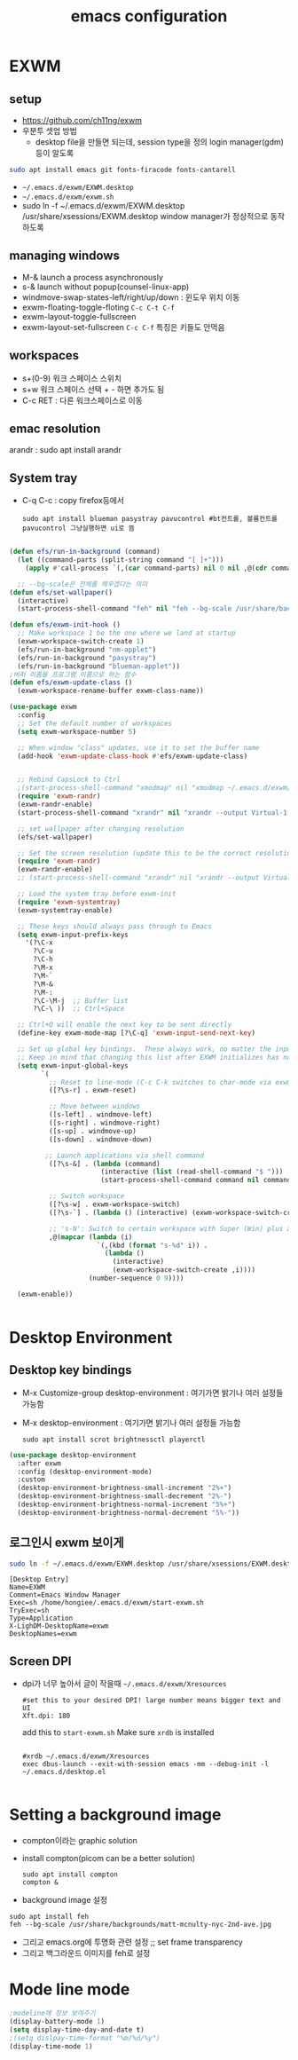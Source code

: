 #+title: emacs configuration
#+property: header-args:emacs-lisp :tangle ./desktop.el :mkdirp yes
* EXWM
** setup
- https://github.com/ch11ng/exwm
- 우분투 셋업 방법
  - desktop file을 만들면 되는데, session type을 정의 login manager(gdm)등이 알도록
#+begin_src sh
sudo apt install emacs git fonts-firacode fonts-cantarell
#+end_src

- =~/.emacs.d/exwm/EXWM.desktop=
- =~/.emacs.d/exwm/exwm.sh=
- sudo ln -f ~/.emacs.d/exwm/EXWM.desktop /usr/share/xsessions/EXWM.desktop
  window manager가 정상적으로 동작하도록 

** managing windows
- M-& launch a process asynchronously
- s-& launch without popup(counsel-linux-app)
- windmove-swap-states-left/right/up/down : 윈도우 위치 이동
- exwm-floating-toggle-floting =C-c C-t C-f=
- exwm-layout-toggle-fullscreen 
- exwm-layout-set-fullscreen =C-c C-f= 특징은 키들도 안먹음
** workspaces
- s+(0-9) 워크 스페이스 스위치
- s+w 워크 스페이스 선택 + - 하면 추가도 됨
- C-c RET : 다른 워크스페이스로 이동
** emac resolution
arandr : sudo apt install arandr

** System tray
- C-q C-c : copy firefox등에서
  #+begin_src shell
  sudo apt install blueman pasystray pavucontrol #bt컨트롤, 볼륨컨트롤pavucontrol 그냥실행하면 ui로 뜸
  #+end_src
  
#+begin_src emacs-lisp
  
  (defun efs/run-in-background (command)
    (let ((command-parts (split-string command "[ ]+")))
      (apply #'call-process `(,(car command-parts) nil 0 nil ,@(cdr command-parts)))))
  
    ;; --bg-scale은 전체를 체우겠다는 의미
  (defun efs/set-wallpaper()
    (interactive)
    (start-process-shell-command "feh" nil "feh --bg-scale /usr/share/backgrounds/joshua-coleman-something-yellow.jpg"))

  (defun efs/exwm-init-hook ()
    ;; Make workspace 1 be the one where we land at startup
    (exwm-workspace-switch-create 1)
    (efs/run-in-background "nm-applet")
    (efs/run-in-background "pasystray")
    (efs/run-in-background "blueman-applet"))
  ;버퍼 이름을 프로그램 이름으로 하는 함수
  (defun efs/exwm-update-class ()
    (exwm-workspace-rename-buffer exwm-class-name))
  
  (use-package exwm
    :config
    ;; Set the default number of workspaces
    (setq exwm-workspace-number 5)
  
    ;; When window "class" updates, use it to set the buffer name
    (add-hook 'exwm-update-class-hook #'efs/exwm-update-class)
  
  
    ;; Rebind CapsLock to Ctrl
    ;(start-process-shell-command "xmodmap" nil "xmodmap ~/.emacs.d/exwm/Xmodmap")
    (require 'exwm-randr)
    (exwm-randr-enable)
    (start-process-shell-command "xrandr" nil "xrandr --output Virtual-1 --primary --mode 2560x1600 --pos 0x0 --rotate normal")
  
    ;; set wallpaper after changing resolution
    (efs/set-wallpaper)
  
    ;; Set the screen resolution (update this to be the correct resolution for your screen!)
    (require 'exwm-randr)
    (exwm-randr-enable)
    ;; (start-process-shell-command "xrandr" nil "xrandr --output Virtual-1 --primary --mode 2048x1152 --pos 0x0 --rotate normal")
  
    ;; Load the system tray before exwm-init
    (require 'exwm-systemtray)
    (exwm-systemtray-enable)
  
    ;; These keys should always pass through to Emacs
    (setq exwm-input-prefix-keys
      '(?\C-x
        ?\C-u
        ?\C-h
        ?\M-x
        ?\M-`
        ?\M-&
        ?\M-:
        ?\C-\M-j  ;; Buffer list
        ?\C-\ ))  ;; Ctrl+Space
  
    ;; Ctrl+Q will enable the next key to be sent directly
    (define-key exwm-mode-map [?\C-q] 'exwm-input-send-next-key)
  
    ;; Set up global key bindings.  These always work, no matter the input state!
    ;; Keep in mind that changing this list after EXWM initializes has no effect.
    (setq exwm-input-global-keys
          `(
            ;; Reset to line-mode (C-c C-k switches to char-mode via exwm-input-release-keyboard)
            ([?\s-r] . exwm-reset)
  
            ;; Move between windows
            ([s-left] . windmove-left)
            ([s-right] . windmove-right)
            ([s-up] . windmove-up)
            ([s-down] . windmove-down)
  
           ;; Launch applications via shell command
            ([?\s-&] . (lambda (command)
                         (interactive (list (read-shell-command "$ ")))
                         (start-process-shell-command command nil command)))
  
            ;; Switch workspace
            ([?\s-w] . exwm-workspace-switch)
            ([?\s-`] . (lambda () (interactive) (exwm-workspace-switch-create 0)))
  
            ;; 's-N': Switch to certain workspace with Super (Win) plus a number key (0 - 9)
            ,@(mapcar (lambda (i)
                        `(,(kbd (format "s-%d" i)) .
                          (lambda ()
                            (interactive)
                            (exwm-workspace-switch-create ,i))))
                      (number-sequence 0 9))))
  
    (exwm-enable))
  
  
#+end_src

#+RESULTS:
: t

* Desktop Environment
** Desktop key bindings
- M-x Customize-group desktop-environment : 여기가면 밝기나 여러 설정들 가능함
- M-x desktop-environment : 여기가면 밝기나 여러 설정들 가능함
  #+begin_src shell
sudo apt install scrot brightnessctl playerctl
  #+end_src

#+begin_src emacs-lisp
(use-package desktop-environment
  :after exwm
  :config (desktop-environment-mode)
  :custom
  (desktop-environment-brightness-small-increment "2%+")
  (desktop-environment-brightness-small-decrement "2%-")
  (desktop-environment-brightness-normal-increment "5%+")
  (desktop-environment-brightness-normal-decrement "5%-"))
#+end_src
** 로그인시 exwm 보이게
#+begin_src sh :tnagle no
sudo ln -f ~/.emacs.d/exwm/EXWM.desktop /usr/share/xsessions/EXWM.desktop
#+end_src

#+begin_src shell :tangle ./exwm/EXWM.desktop :mkdirp yes
[Desktop Entry]
Name=EXWM
Comment=Emacs Window Manager
Exec=sh /home/hongiee/.emacs.d/exwm/start-exwm.sh
TryExec=sh
Type=Application
X-LighDM-DesktopName=exwm
DesktopNames=exwm
#+end_src

** Screen DPI
- dpi가 너무 높아서 글이 작을때
  =~/.emacs.d/exwm/Xresources=
  #+begin_src shell
  #set this to your desired DPI! large number means bigger text and UI
  Xft.dpi: 180
  #+end_src

  add this to =start-exwm.sh= Make sure =xrdb= is installed
  #+begin_src shell :tangle ./exwm/start-exwm.sh :shebang #!/bin/sh
    
    #xrdb ~/.emacs.d/exwm/Xresources
    exec dbus-launch --exit-with-session emacs -mm --debug-init -l ~/.emacs.d/desktop.el
    
  #+end_src
* Setting a background image
- compton이라는 graphic solution
- install compton(picom can be a better solution)
 #+begin_src shell
   sudo apt install compton
   compton &
 #+end_src

- background image 설정
#+begin_src shell
  sudo apt install feh
  feh --bg-scale /usr/share/backgrounds/matt-mcnulty-nyc-2nd-ave.jpg
#+end_src

- 그리고 emacs.org에 투명화 관련 설정
  ;; set frame transparency
- 그리고 백그라운드 이미지를 feh로 설정
* Mode line mode
#+begin_src emacs-lisp
  ;modeline에 정보 보여주기
  (display-battery-mode 1)
  (setq display-time-day-and-date t)
  ;(setq dislpay-time-format "%m/%d/%y")
  (display-time-mode 1)
#+end_src
